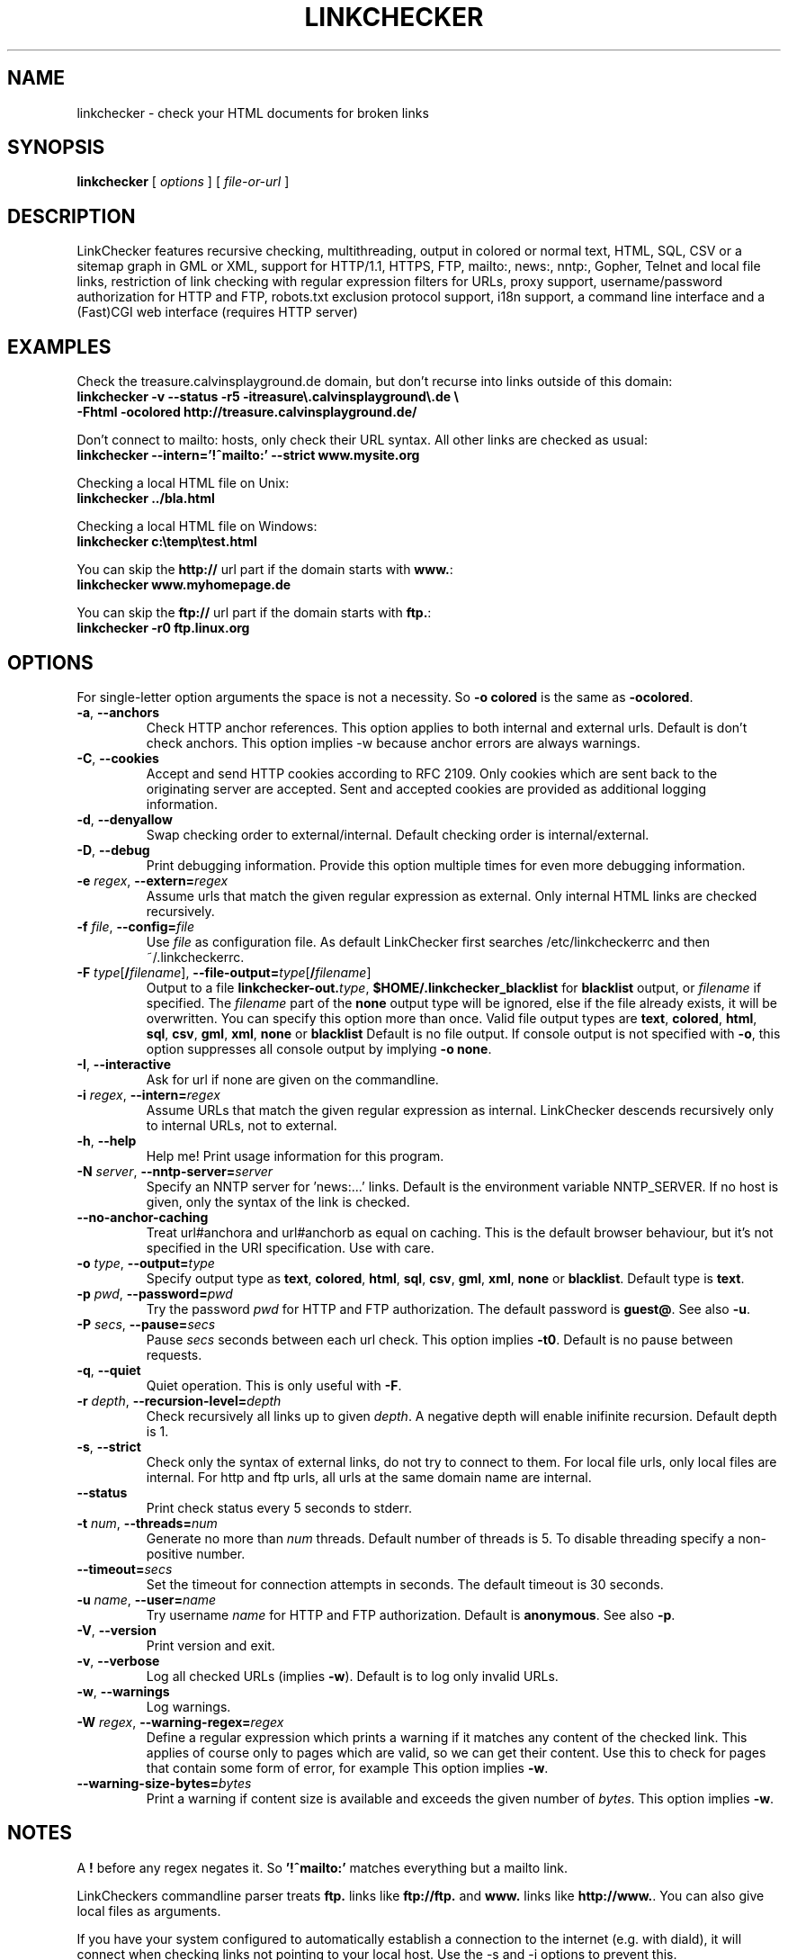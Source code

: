 .TH LINKCHECKER 1 "10 March 2001"
.SH NAME
linkchecker \- check your HTML documents for broken links
.SH SYNOPSIS
.B linkchecker
[
.I options
]
[
.I file-or-url
]
.SH DESCRIPTION
.LP
LinkChecker features
recursive checking,
multithreading,
output in colored or normal text, HTML, SQL, CSV or a sitemap
graph in GML or XML,
support for HTTP/1.1, HTTPS, FTP, mailto:, news:, nntp:, 
Gopher, Telnet and local file links, 
restriction of link checking with regular expression filters for URLs,
proxy support,
username/password authorization for HTTP and FTP,
robots.txt exclusion protocol support,
i18n support,
a command line interface and
a (Fast)CGI web interface (requires HTTP server)
.SH EXAMPLES
Check the treasure.calvinsplayground.de domain, but don't recurse into
links outside of this domain:
  \fBlinkchecker -v --status -r5 -itreasure\\.calvinsplayground\\.de \\
  -Fhtml -ocolored http://treasure.calvinsplayground.de/\fP

Don't connect to mailto: hosts, only check their URL syntax. All other
links are checked as usual:
  \fBlinkchecker --intern='!^mailto:' --strict www.mysite.org\fP

Checking a local HTML file on Unix:
  \fBlinkchecker ../bla.html\fP

Checking a local HTML file on Windows:
  \fBlinkchecker c:\\temp\\test.html\fP

You can skip the \fBhttp://\fP url part if the domain starts with \fBwww.\fP:
  \fBlinkchecker www.myhomepage.de\fP

You can skip the \fBftp://\fP url part if the domain starts with \fBftp.\fP:
  \fBlinkchecker -r0 ftp.linux.org\fP
.SH OPTIONS
For single-letter option arguments the space is not a necessity.
So \fB-o colored\fP is the same as \fB-ocolored\fP.
.TP
\fB-a\fP, \fB--anchors\fP
Check HTTP anchor references.  This option applies to both internal
and external urls. Default is don't check anchors.
This option implies -w because anchor errors are always warnings.
.TP
\fB-C\fP, \fB--cookies\fP
Accept and send HTTP cookies according to RFC 2109. Only cookies
which are sent back to the originating server are accepted.
Sent and accepted cookies are provided as additional logging
information.
.TP
\fB-d\fP, \fB--denyallow\fP
Swap checking order to external/internal. Default checking order is
internal/external.
.TP
\fB-D\fP, \fB--debug\fP
Print debugging information. Provide this option multiple times
for even more debugging information.
.TP
\fB-e\fP \fIregex\fP, \fB--extern=\fP\fIregex\fP
Assume urls that match the given regular expression as external.
Only internal HTML links are checked recursively.
.TP
\fB-f\fP \fIfile\fP, \fB--config=\fP\fIfile\fP
Use \fIfile\fP as configuration file. As default LinkChecker first searches
/etc/linkcheckerrc and then ~/.linkcheckerrc.
.TP
\fB-F\fP \fItype\fP[\fB/\fP\fIfilename\fP], \fB--file-output=\fP\fItype\fP[\fB/\fP\fIfilename\fP]
Output to a file \fBlinkchecker-out.\fP\fItype\fP,
\fB$HOME/.linkchecker_blacklist\fP for
\fBblacklist\fP output, or \fIfilename\fP if specified.
The \fIfilename\fP part of the \fBnone\fP output type will be ignored,
else if the file already exists, it will be overwritten.
You can specify this option more than once. Valid file output types
are \fBtext\fP, \fBcolored\fP, \fBhtml\fP, \fBsql\fP,
\fBcsv\fP, \fBgml\fP, \fBxml\fP, \fBnone\fP or \fBblacklist\fP
Default is no file output. If console output is not specified with
\fB-o\fP, this option suppresses all console output by implying
\fB-o none\fP.
.TP
\fB-I\fP, \fB--interactive\fP
Ask for url if none are given on the commandline.
.TP
\fB-i\fP \fIregex\fP, \fB--intern=\fIregex\fP
Assume URLs that match the given regular expression as internal.
LinkChecker descends recursively only to internal URLs, not to external.
.TP
\fB-h\fP, \fB--help\fP
Help me! Print usage information for this program.
.TP
\fB-N\fP \fIserver\fP, \fB--nntp-server=\fP\fIserver\fP
Specify an NNTP server for 'news:...' links. Default is the
environment variable NNTP_SERVER. If no host is given,
only the syntax of the link is checked.
.TP
\fB--no-anchor-caching\fP
Treat url#anchora and url#anchorb as equal on caching. This
is the default browser behaviour, but it's not specified in
the URI specification. Use with care.
.TP
\fB-o\fP \fItype\fP, \fB--output=\fP\fItype\fP
Specify output type as \fBtext\fP, \fBcolored\fP, \fBhtml\fP, \fBsql\fP,
\fBcsv\fP, \fBgml\fP, \fBxml\fP, \fBnone\fP or \fBblacklist\fP.
Default type is \fBtext\fP.
.TP
\fB-p\fP \fIpwd\fP, \fB--password=\fP\fIpwd\fP
Try the password \fIpwd\fP for HTTP and FTP authorization.
The default password is \fBguest@\fP. See also \fB-u\fP.
.TP
\fB-P\fP \fIsecs\fP, \fB--pause=\fP\fIsecs\fP
Pause \fIsecs\fP seconds between each url check. This option
implies \fB-t0\fP.
Default is no pause between requests.
.TP
\fB-q\fP, \fB--quiet\fP
Quiet operation. This is only useful with \fB-F\fP.
.TP
\fB-r\fP \fIdepth\fP, \fB--recursion-level=\fP\fIdepth\fP
Check recursively all links up to given \fIdepth\fP.
A negative depth will enable inifinite recursion.
Default depth is 1.
.TP
\fB-s\fP, \fB--strict\fP
Check only the syntax of external links, do not try to connect to them.
For local file urls, only local files are internal. For
http and ftp urls, all urls at the same domain name are internal.
.TP
\fB--status\fP
Print check status every 5 seconds to stderr.
.TP
\fB-t\fP \fInum\fP, \fB--threads=\fP\fInum\fP
Generate no more than \fInum\fP threads. Default number of threads is 5.
To disable threading specify a non-positive number.
.TP
\fB--timeout=\fP\fIsecs\fP
Set the timeout for connection attempts in seconds. The default timeout
is 30 seconds.
.TP
\fB-u\fP \fIname\fP, \fB--user=\fP\fIname\fP
Try username \fIname\fP for HTTP and FTP authorization.
Default is \fBanonymous\fP. See also \fB-p\fP.
.TP
\fB-V\fP, \fB--version\fP
Print version and exit.
.TP
\fB-v\fP, \fB--verbose\fP
Log all checked URLs (implies \fB-w\fP). Default is to log only invalid
URLs.
.TP
\fB-w\fP, \fB--warnings\fP
Log warnings.
.TP
\fB-W\fP \fIregex\fP, \fB--warning-regex=\fIregex\fP
Define a regular expression which prints a warning if it matches any
content of the checked link.
This applies of course only to pages which are valid, so we can get
their content.
Use this to check for pages that contain some form of error, for example
'This page has moved' or 'Oracle Application Server error'.
This option implies \fB-w\fP.
.TP
\fB--warning-size-bytes=\fP\fIbytes\fP
Print a warning if content size is available and exceeds the given
number of \fIbytes\fP.
This option implies \fB-w\fP.
.SH NOTES
A \fB!\fP before any regex negates it. So \fB'!^mailto:'\fP matches
everything but a mailto link.

LinkCheckers commandline parser treats \fBftp.\fP links like \fBftp://ftp.\fP
and \fBwww.\fP links like \fBhttp://www.\fP.
You can also give local files as arguments.

If you have your system configured to automatically establish a
connection to the internet (e.g. with diald), it will connect when
checking links not pointing to your local host.
Use the -s and -i options to prevent this.

Javascript links are currently ignored.

If your platform does not support threading, LinkChecker uses
\fB-t0\fP.

You can supply multiple user/password pairs in a configuration file.

To use proxies set $http_proxy, $https_proxy on Unix or Windows.
On a Mac use the Internet Config.

When checking 'news:' links the given NNTP host doesn't need to be the
same as the host of the user browsing your pages!
.SH AUTHOR
Bastian Kleineidam <calvin@debian.org>
